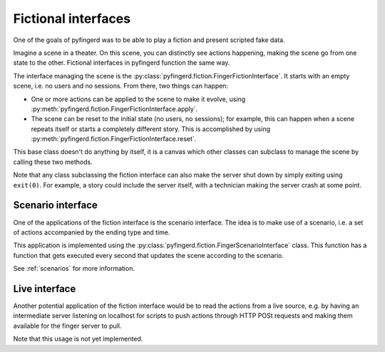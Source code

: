 .. _fictional-interfaces:

Fictional interfaces
====================

One of the goals of pyfingerd was to be able to play a fiction and present
scripted fake data.

Imagine a scene in a theater. On this scene, you can distinctly see actions
happening, making the scene go from one state to the other. Fictional
interfaces in pyfingerd function the same way.

The interface managing the scene is the
:py:class:`pyfingerd.fiction.FingerFictionInterface`.
It starts with an empty scene, i.e. no users and no sessions.
From there, two things can happen:

* One or more actions can be applied to the scene to make it evolve,
  using :py:meth:`pyfingerd.fiction.FingerFictionInterface.apply`.
* The scene can be reset to the initial state (no users, no sessions);
  for example, this can happen when a scene repeats itself or starts
  a completely different story. This is accomplished by using
  :py:meth:`pyfingerd.fiction.FingerFictionInterface.reset`.

This base class doesn't do anything by itself, it is a canvas which
other classes can subclass to manage the scene by calling these two
methods.

Note that any class subclassing the fiction interface can also make the
server shut down by simply exiting using ``exit(0)``.
For example, a story could include the server itself, with a technician
making the server crash at some point.

.. _scenario-interface:

Scenario interface
------------------

One of the applications of the fiction interface is the scenario interface.
The idea is to make use of a scenario, i.e. a set of actions accompanied by
the ending type and time.

This application is implemented using the
:py:class:`pyfingerd.fiction.FingerScenarioInterface` class.
This function has a function that gets executed every second that
updates the scene according to the scenario.

See :ref:`scenarios` for more information.

Live interface
--------------

Another potential application of the fiction interface would be to read
the actions from a live source, e.g. by having an intermediate server
listening on localhost for scripts to push actions through HTTP POSt
requests and making them available for the finger server to pull.

Note that this usage is not yet implemented.
